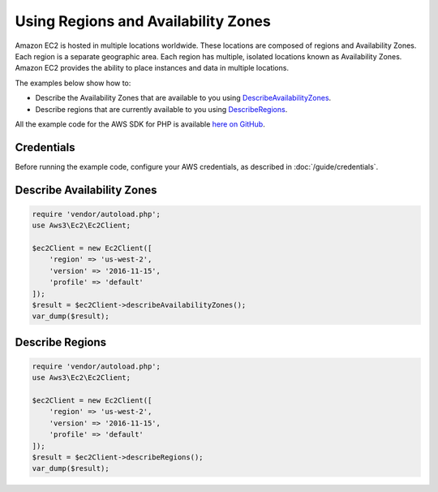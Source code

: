====================================
Using Regions and Availability Zones
====================================

Amazon EC2 is hosted in multiple locations worldwide. These locations are composed of regions and Availability Zones. Each region is a separate geographic area. Each region has multiple, isolated locations known as Availability Zones. Amazon EC2 provides the ability to place instances and data in multiple locations.

The examples below show how to:

* Describe the Availability Zones that are available to you using `DescribeAvailabilityZones <http://docs.aws.amazon.com/aws-sdk-php/v3/api/api-ec2-2016-11-15.html#describeavailabilityzones>`_.
* Describe regions that are currently available to you using `DescribeRegions <http://docs.aws.amazon.com/aws-sdk-php/v3/api/api-ec2-2016-11-15.html#describeregions>`_.

All the example code for the AWS SDK for PHP is available `here on GitHub <https://github.com/awsdocs/aws-doc-sdk-examples/tree/master/php/example_code>`_.

Credentials
-----------

Before running the example code, configure your AWS credentials, as described in :doc:`/guide/credentials`.

Describe Availability Zones
---------------------------

.. code-block:: php

    require 'vendor/autoload.php';
    use Aws3\Ec2\Ec2Client;

    $ec2Client = new Ec2Client([
        'region' => 'us-west-2',
        'version' => '2016-11-15',
        'profile' => 'default'
    ]);
    $result = $ec2Client->describeAvailabilityZones();
    var_dump($result);

Describe Regions
----------------

.. code-block:: php

    require 'vendor/autoload.php';
    use Aws3\Ec2\Ec2Client;

    $ec2Client = new Ec2Client([
        'region' => 'us-west-2',
        'version' => '2016-11-15',
        'profile' => 'default'
    ]);
    $result = $ec2Client->describeRegions();
    var_dump($result);
